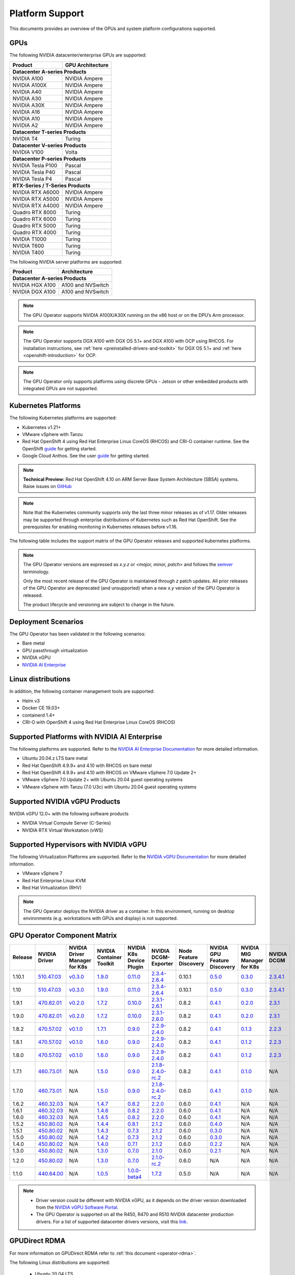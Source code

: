.. Date: July 30 2020
.. Author: pramarao

.. _operator-platform-support:

****************
Platform Support
****************
This documents provides an overview of the GPUs and system platform configurations supported.

GPUs
----
The following NVIDIA datacenter/enterprise GPUs are supported:

+--------------------------+------------------+
| Product                  | GPU Architecture |
+==========================+==================+
| **Datacenter A-series Products**            |
+--------------------------+------------------+
| NVIDIA A100              | NVIDIA Ampere    |
+--------------------------+------------------+
| NVIDIA A100X             | NVIDIA Ampere    |
+--------------------------+------------------+
| NVIDIA A40               | NVIDIA Ampere    |
+--------------------------+------------------+
| NVIDIA A30               | NVIDIA Ampere    |
+--------------------------+------------------+
| NVIDIA A30X              | NVIDIA Ampere    |
+--------------------------+------------------+
| NVIDIA A16               | NVIDIA Ampere    |
+--------------------------+------------------+
| NVIDIA A10               | NVIDIA Ampere    |
+--------------------------+------------------+
| NVIDIA A2                | NVIDIA Ampere    |
+--------------------------+------------------+
| **Datacenter T-series Products**            |
+--------------------------+------------------+
| NVIDIA T4                | Turing           |
+--------------------------+------------------+
| **Datacenter V-series Products**            |
+--------------------------+------------------+
| NVIDIA V100              | Volta            |
+--------------------------+------------------+
| **Datacenter P-series Products**            |
+--------------------------+------------------+
| NVIDIA Tesla P100        | Pascal           |
+--------------------------+------------------+
| NVIDIA Tesla P40         | Pascal           |
+--------------------------+------------------+
| NVIDIA Tesla P4          | Pascal           |
+--------------------------+------------------+
| **RTX-Series / T-Series Products**          |
+--------------------------+------------------+
| NVIDIA RTX A6000         | NVIDIA Ampere    |
+--------------------------+------------------+
| NVIDIA RTX A5000         | NVIDIA Ampere    |
+--------------------------+------------------+
| NVIDIA RTX A4000         | NVIDIA Ampere    |
+--------------------------+------------------+
| Quadro RTX 8000          | Turing           |
+--------------------------+------------------+
| Quadro RTX 6000          | Turing           |
+--------------------------+------------------+
| Quadro RTX 5000          | Turing           |
+--------------------------+------------------+
| Quadro RTX 4000          | Turing           |
+--------------------------+------------------+
| NVIDIA T1000	           | Turing           |
+--------------------------+------------------+
| NVIDIA T600              | Turing           |
+--------------------------+------------------+
| NVIDIA T400              | Turing           |
+--------------------------+------------------+

The following NVIDIA server platforms are supported:

+--------------------------+--------------------+
| Product                  | Architecture       |
+==========================+====================+
| **Datacenter A-series Products**              |
+--------------------------+--------------------+
| NVIDIA HGX A100          | A100 and NVSwitch  |
+--------------------------+--------------------+
| NVIDIA DGX A100          | A100 and NVSwitch  |
+--------------------------+--------------------+

.. note::

   The GPU Operator supports NVIDIA A100X/A30X running on the x86 host or on the DPU’s Arm processor.

.. note::

   The GPU Operator supports DGX A100 with DGX OS 5.1+ and DGX A100 with OCP using RHCOS. For installation instructions,
   see :ref:`here <preinstalled-drivers-and-toolkit>` for DGX OS 5.1+ and :ref:`here <openshift-introduction>` for OCP.

.. note::

   The GPU Operator only supports platforms using discrete GPUs - Jetson or other embedded products with integrated GPUs are not supported.

.. _container-platforms:

Kubernetes Platforms
-------------------
The following Kubernetes platforms are supported:

* Kubernetes v1.21+
* VMware vSphere with Tanzu
* Red Hat OpenShift 4 using Red Hat Enterprise Linux CoreOS (RHCOS) and CRI-O container runtime. See 
  the OpenShift `guide <https://docs.nvidia.com/datacenter/kubernetes/openshift-on-gpu-install-guide/index.html>`_ for getting started.
* Google Cloud Anthos. See the user `guide <https://docs.nvidia.com/datacenter/cloud-native/kubernetes/anthos-guide.html>`_ for getting started.

.. note::
   **Technical Preview:** Red Hat OpenShift 4.10 on ARM Server Base System Architecture (SBSA) systems. Raise issues on `GitHub <https://github.com/NVIDIA/gpu-operator/issues>`_

.. note::
   Note that the Kubernetes community supports only the last three minor releases as of v1.17. Older releases
   may be supported through enterprise distributions of Kubernetes such as Red Hat OpenShift. See the prerequisites
   for enabling monitoring in Kubernetes releases before v1.16.

The following table includes the support matrix of the GPU Operator releases and supported kubernetes platforms.

.. tabs::

    .. tab:: Bare metal/Passthrough

      +--------------------------+---------------+------------------------+----------------+
      | GPU Operator Release     | Kubernetes    | OpenShift              | Anthos         |
      +==========================+===============+========================+================+
      | 1.10                     | v1.21+        | 4.9 and 4.10           | Supported      |
      +--------------------------+---------------+------------------------+----------------+
      | 1.9                      | v1.19+        | 4.8 and 4.9            | Supported      |
      +--------------------------+---------------+------------------------+----------------+
      | 1.8                      | v1.18+        | 4.7, 4.8 and 4.9       | Supported      |
      +--------------------------+---------------+------------------------+----------------+
      | 1.7                      | v1.18+        | 4.5, 4.6 and 4.7       | Supported      |
      +--------------------------+---------------+------------------------+----------------+
      | 1.6                      | v1.16+        | 4.5, 4.6 and 4.7       | Supported      |
      +--------------------------+---------------+------------------------+----------------+
      | 1.5                      | v1.13+        | 4.4.29+, 4.5 and 4.6   | Supported      |
      +--------------------------+---------------+------------------------+----------------+
      | 1.4                      | v1.13+        | 4.4.29+, 4.5 and 4.6   | Supported      |
      +--------------------------+---------------+------------------------+----------------+
      | 1.3                      | v1.13+        | 4.4.29+, 4.5 and 4.6   | Supported      |
      +--------------------------+---------------+------------------------+----------------+
      | 1.2                      | v1.13+        | Not supported          | Supported      |
      +--------------------------+---------------+------------------------+----------------+
      | 1.1.7                    | v1.13+        | 4.1, 4.2, 4.3, and 4.4 | Supported      |
      +--------------------------+---------------+------------------------+----------------+
      | 1.1                      | v1.13+        | Not supported          | Not supported  |
      +--------------------------+---------------+------------------------+----------------+
      | 1.0                      | v1.13+        | Not supported          | Not supported  |
      +--------------------------+---------------+------------------------+----------------+

    .. tab:: NVIDIA vGPU

      +--------------------------+---------------+------------------------+----------------+
      | GPU Operator Release     | Kubernetes    | OpenShift              | Anthos         |
      +==========================+===============+========================+================+
      | 1.10                     | v1.21+        | 4.9 and 4.10           | Not Supported  |
      +--------------------------+---------------+------------------------+----------------+
      | 1.9                      | v1.19+        | 4.8 and 4.9            | Not Supported  |
      +--------------------------+---------------+------------------------+----------------+
      | 1.8                      | v1.18+        | 4.7 and 4.8            | Not Supported  |
      +--------------------------+---------------+------------------------+----------------+
      | 1.7                      | v1.18+        | 4.6, 4.7 and 4.8       | Not Supported  |
      +--------------------------+---------------+------------------------+----------------+
      | 1.6                      | v1.16+        | 4.6 and 4.7            | Not Supported  |
      +--------------------------+---------------+------------------------+----------------+
      | 1.5                      | v1.13+        | 4.6                    | Not Supported  |
      +--------------------------+---------------+------------------------+----------------+

    .. tab:: NVIDIA AI Enterprise

      +--------------------------+---------------+------------------------+----------------+---------------------------+---------------+
      | GPU Operator Release     | Kubernetes    | OpenShift              | Anthos         | vSphere with Tanzu        | Release       |
      +==========================+===============+========================+================+===========================+===============+
      | 1.10.1                   | v1.21+        | 4.9.9+ and 4.10        | Not Supported  | Supported                 | 2.0           |
      +--------------------------+---------------+------------------------+----------------+---------------------------+---------------+
      | 1.10.1                   | v1.21+        | Not Supported          | Not Supported  | Supported                 | 1.2           |
      +--------------------------+---------------+------------------------+----------------+---------------------------+---------------+
      | 1.9.1                    | v1.21+        | Not Supported          | Not Supported  | Supported                 | 1.1           |
      +--------------------------+---------------+------------------------+----------------+---------------------------+---------------+
      | 1.8.1                    | v1.21+        | Not Supported          | Not Supported  | Not Supported             | 1.0           |
      +--------------------------+---------------+------------------------+----------------+---------------------------+---------------+

.. note::
   The GPU Operator versions are expressed as *x.y.z* or `<major, minor, patch>` and follows the `semver <https://semver.org/>`_ terminology.

   Only the most recent release of the GPU Operator is maintained through *z* patch updates. All prior releases of the GPU Operator are
   deprecated (and unsupported) when a new *x.y* version of the GPU Operator is released.

   The product lifecycle and versioning are subject to change in the future.

Deployment Scenarios
--------------------
The GPU Operator has been validated in the following scenarios:

* Bare metal
* GPU passthrough virtualization
* NVIDIA vGPU
* `NVIDIA AI Enterprise <https://docs.nvidia.com/ai-enterprise/>`_

Linux distributions
-------------------

.. tabs::

    .. tab:: Bare metal/Passthrough

         The following Linux distributions are supported:

         * Ubuntu 18.04.z, 20.04.z LTS
         * DGX OS 5.1+
         * Red Hat Enterprise Linux CoreOS (RHCOS) for use with OpenShift 4.9 and 4.10
         * CentOS 7


    .. tab:: NVIDIA vGPU

         The following Linux distributions are supported:

         * Ubuntu 20.04.z LTS
         * Red Hat Enterprise Linux CoreOS (RHCOS) for use with OpenShift 4.9 and 4.10

    .. tab:: NVIDIA AI Enterprise

         The following Linux distributions are supported:

         * Ubuntu 20.04.z LTS
         * Red Hat Enterprise Linux CoreOS (RHCOS) for use with OpenShift 4.9 and 4.10

In addition, the following container management tools are supported:

* Helm v3
* Docker CE 19.03+
* containerd 1.4+
* CRI-O with OpenShift 4 using Red Hat Enterprise Linux CoreOS (RHCOS)

Supported Platforms with NVIDIA AI Enterprise
-----------------------------------------------

The following platforms are supported. Refer to the `NVIDIA AI Enterprise Documentation <https://docs.nvidia.com/ai-enterprise/>`_ for more detailed information.

* Ubuntu 20.04.z LTS bare metal
* Red Hat OpenShift 4.9.9+ and 4.10 with RHCOS on bare metal
* Red Hat OpenShift 4.9.9+ and 4.10 with RHCOS on VMware vSphere 7.0 Update 2+
* VMware vSphere 7.0 Update 2+ with Ubuntu 20.04 guest operating systems
* VMware vSphere with Tanzu (7.0 U3c) with Ubuntu 20.04 guest operating systems

Supported NVIDIA vGPU Products
------------------------------

NVIDIA vGPU 12.0+ with the following software products

* NVIDIA Virtual Compute Server (C-Series)
* NVIDIA RTX Virtual Workstation (vWS)

Supported Hypervisors with NVIDIA vGPU
--------------------------------------

The following Virtualization Platforms are supported. Refer to the `NVIDIA vGPU Documentation <https://docs.nvidia.com/grid/12.0/product-support-matrix/index.html>`_ for more detailed information.

* VMware vSphere 7
* Red Hat Enterprise Linux KVM
* Red Hat Virtualization (RHV)

.. note::
   The GPU Operator deploys the NVIDIA driver as a container. In this environment, running on desktop environments (e.g. workstations with GPUs and display) is not
   supported.

.. _operator-component-matrix:

GPU Operator Component Matrix
------------------------------

.. list-table::
    :widths: 20 40 60 60 60 60 60 60 60 60
    :header-rows: 1
    :align: center

    * - Release
      - NVIDIA Driver
      - NVIDIA Driver Manager for K8s
      - NVIDIA Container Toolkit
      - NVIDIA K8s Device Plugin
      - NVIDIA DCGM-Exporter
      - Node Feature Discovery
      - NVIDIA GPU Feature Discovery
      - NVIDIA MIG Manager for K8s
      - NVIDIA DCGM

    * - 1.10.1
      - `510.47.03 <https://docs.nvidia.com/datacenter/tesla/tesla-release-notes-510-47-03/index.html>`_
      - `v0.3.0 <https://ngc.nvidia.com/catalog/containers/nvidia:cloud-native:k8s-driver-manager>`_
      - `1.9.0 <https://github.com/NVIDIA/nvidia-container-toolkit/releases>`_
      - `0.11.0 <https://github.com/NVIDIA/k8s-device-plugin/releases>`_
      - `2.3.4-2.6.4 <https://github.com/NVIDIA/gpu-monitoring-tools/releases>`_
      - 0.10.1
      - `0.5.0 <https://github.com/NVIDIA/gpu-feature-discovery/releases>`_
      - `0.3.0 <https://github.com/NVIDIA/mig-parted/tree/master/deployments/gpu-operator>`_
      - `2.3.4.1 <https://docs.nvidia.com/datacenter/dcgm/latest/dcgm-release-notes/index.html>`_

    * - 1.10
      - `510.47.03 <https://docs.nvidia.com/datacenter/tesla/tesla-release-notes-510-47-03/index.html>`_
      - `v0.3.0 <https://ngc.nvidia.com/catalog/containers/nvidia:cloud-native:k8s-driver-manager>`_
      - `1.9.0 <https://github.com/NVIDIA/nvidia-container-toolkit/releases>`_
      - `0.11.0 <https://github.com/NVIDIA/k8s-device-plugin/releases>`_
      - `2.3.4-2.6.4 <https://github.com/NVIDIA/gpu-monitoring-tools/releases>`_
      - 0.10.1
      - `0.5.0 <https://github.com/NVIDIA/gpu-feature-discovery/releases>`_
      - `0.3.0 <https://github.com/NVIDIA/mig-parted/tree/master/deployments/gpu-operator>`_
      - `2.3.4.1 <https://docs.nvidia.com/datacenter/dcgm/latest/dcgm-release-notes/index.html>`_
  
    * - 1.9.1
      - `470.82.01 <https://docs.nvidia.com/datacenter/tesla/tesla-release-notes-470-82-01/index.html>`_
      - `v0.2.0 <https://ngc.nvidia.com/catalog/containers/nvidia:cloud-native:k8s-driver-manager>`_
      - `1.7.2 <https://github.com/NVIDIA/nvidia-container-toolkit/releases>`_
      - `0.10.0 <https://github.com/NVIDIA/k8s-device-plugin/releases>`_
      - `2.3.1-2.6.1 <https://github.com/NVIDIA/gpu-monitoring-tools/releases>`_
      - 0.8.2
      - `0.4.1 <https://github.com/NVIDIA/gpu-feature-discovery/releases>`_
      - `0.2.0 <https://github.com/NVIDIA/mig-parted/tree/master/deployments/gpu-operator>`_
      - `2.3.1 <https://docs.nvidia.com/datacenter/dcgm/latest/dcgm-release-notes/index.html>`_

    * - 1.9.0
      - `470.82.01 <https://docs.nvidia.com/datacenter/tesla/tesla-release-notes-470-82-01/index.html>`_
      - `v0.2.0 <https://ngc.nvidia.com/catalog/containers/nvidia:cloud-native:k8s-driver-manager>`_
      - `1.7.2 <https://github.com/NVIDIA/nvidia-container-toolkit/releases>`_
      - `0.10.0 <https://github.com/NVIDIA/k8s-device-plugin/releases>`_
      - `2.3.1-2.6.0 <https://github.com/NVIDIA/gpu-monitoring-tools/releases>`_
      - 0.8.2
      - `0.4.1 <https://github.com/NVIDIA/gpu-feature-discovery/releases>`_
      - `0.2.0 <https://github.com/NVIDIA/mig-parted/tree/master/deployments/gpu-operator>`_
      - `2.3.1 <https://docs.nvidia.com/datacenter/dcgm/latest/dcgm-release-notes/index.html>`_

    * - 1.8.2
      - `470.57.02 <https://docs.nvidia.com/datacenter/tesla/tesla-release-notes-470-57-02/index.html>`_
      - `v0.1.0 <https://ngc.nvidia.com/catalog/containers/nvidia:cloud-native:k8s-driver-manager>`_
      - `1.7.1 <https://github.com/NVIDIA/nvidia-container-toolkit/releases>`_
      - `0.9.0 <https://github.com/NVIDIA/k8s-device-plugin/releases>`_
      - `2.2.9-2.4.0 <https://github.com/NVIDIA/gpu-monitoring-tools/releases>`_
      - 0.8.2
      - `0.4.1 <https://github.com/NVIDIA/gpu-feature-discovery/releases>`_
      - `0.1.3 <https://github.com/NVIDIA/mig-parted/tree/master/deployments/gpu-operator>`_
      - `2.2.3 <https://docs.nvidia.com/datacenter/dcgm/latest/dcgm-release-notes/index.html>`_

    * - 1.8.1
      - `470.57.02 <https://docs.nvidia.com/datacenter/tesla/tesla-release-notes-470-57-02/index.html>`_
      - `v0.1.0 <https://ngc.nvidia.com/catalog/containers/nvidia:cloud-native:k8s-driver-manager>`_
      - `1.6.0 <https://github.com/NVIDIA/nvidia-container-toolkit/releases>`_
      - `0.9.0 <https://github.com/NVIDIA/k8s-device-plugin/releases>`_
      - `2.2.9-2.4.0 <https://github.com/NVIDIA/gpu-monitoring-tools/releases>`_
      - 0.8.2
      - `0.4.1 <https://github.com/NVIDIA/gpu-feature-discovery/releases>`_
      - `0.1.2 <https://github.com/NVIDIA/mig-parted/tree/master/deployments/gpu-operator>`_
      - `2.2.3 <https://docs.nvidia.com/datacenter/dcgm/latest/dcgm-release-notes/index.html>`_

    * - 1.8.0
      - `470.57.02 <https://docs.nvidia.com/datacenter/tesla/tesla-release-notes-470-57-02/index.html>`_
      - `v0.1.0 <https://ngc.nvidia.com/catalog/containers/nvidia:cloud-native:k8s-driver-manager>`_
      - `1.6.0 <https://github.com/NVIDIA/nvidia-container-toolkit/releases>`_
      - `0.9.0 <https://github.com/NVIDIA/k8s-device-plugin/releases>`_
      - `2.2.9-2.4.0 <https://github.com/NVIDIA/gpu-monitoring-tools/releases>`_
      - 0.8.2
      - `0.4.1 <https://github.com/NVIDIA/gpu-feature-discovery/releases>`_
      - `0.1.2 <https://github.com/NVIDIA/mig-parted/tree/master/deployments/gpu-operator>`_
      - `2.2.3 <https://docs.nvidia.com/datacenter/dcgm/latest/dcgm-release-notes/index.html>`_

    * - 1.7.1
      - `460.73.01 <https://docs.nvidia.com/datacenter/tesla/tesla-release-notes-460-73-01/index.html>`_
      - N/A
      - `1.5.0 <https://github.com/NVIDIA/nvidia-container-toolkit/releases>`_
      - `0.9.0 <https://github.com/NVIDIA/k8s-device-plugin/releases>`_
      - `2.1.8-2.4.0-rc.2 <https://github.com/NVIDIA/gpu-monitoring-tools/releases>`_
      - 0.8.2
      - `0.4.1 <https://github.com/NVIDIA/gpu-feature-discovery/releases>`_
      - `0.1.0 <https://github.com/NVIDIA/mig-parted/tree/master/deployments/gpu-operator>`_
      - N/A

    * - 1.7.0
      - `460.73.01 <https://docs.nvidia.com/datacenter/tesla/tesla-release-notes-460-73-01/index.html>`_
      - N/A
      - `1.5.0 <https://github.com/NVIDIA/nvidia-container-toolkit/releases>`_
      - `0.9.0 <https://github.com/NVIDIA/k8s-device-plugin/releases>`_
      - `2.1.8-2.4.0-rc.2 <https://github.com/NVIDIA/gpu-monitoring-tools/releases>`_
      - 0.6.0
      - `0.4.1 <https://github.com/NVIDIA/gpu-feature-discovery/releases>`_
      - `0.1.0 <https://github.com/NVIDIA/mig-parted/tree/master/deployments/gpu-operator>`_
      - N/A

    * - 1.6.2
      - `460.32.03 <https://docs.nvidia.com/datacenter/tesla/tesla-release-notes-460-32-03/index.html>`_
      - N/A
      - `1.4.7 <https://github.com/NVIDIA/nvidia-container-toolkit/releases>`_
      - `0.8.2 <https://github.com/NVIDIA/k8s-device-plugin/releases>`_
      - `2.2.0 <https://github.com/NVIDIA/gpu-monitoring-tools/releases>`_
      - 0.6.0
      - `0.4.1 <https://github.com/NVIDIA/gpu-feature-discovery/releases>`_
      - N/A
      - N/A

    * - 1.6.1
      - `460.32.03 <https://docs.nvidia.com/datacenter/tesla/tesla-release-notes-460-32-03/index.html>`_
      - N/A
      - `1.4.6 <https://github.com/NVIDIA/nvidia-container-toolkit/releases>`_
      - `0.8.2 <https://github.com/NVIDIA/k8s-device-plugin/releases>`_
      - `2.2.0 <https://github.com/NVIDIA/gpu-monitoring-tools/releases>`_
      - 0.6.0
      - `0.4.1 <https://github.com/NVIDIA/gpu-feature-discovery/releases>`_
      - N/A
      - N/A

    * - 1.6.0
      - `460.32.03 <https://docs.nvidia.com/datacenter/tesla/tesla-release-notes-460-32-03/index.html>`_
      - N/A
      - `1.4.5 <https://github.com/NVIDIA/nvidia-container-toolkit/releases>`_
      - `0.8.2 <https://github.com/NVIDIA/k8s-device-plugin/releases>`_
      - `2.2.0 <https://github.com/NVIDIA/gpu-monitoring-tools/releases>`_
      - 0.6.0
      - `0.4.1 <https://github.com/NVIDIA/gpu-feature-discovery/releases>`_
      - N/A
      - N/A

    * - 1.5.2
      - `450.80.02 <https://docs.nvidia.com/datacenter/tesla/tesla-release-notes-450-102-04/index.html>`_
      - N/A
      - `1.4.4 <https://github.com/NVIDIA/nvidia-container-toolkit/releases>`_
      - `0.8.1 <https://github.com/NVIDIA/k8s-device-plugin/releases>`_
      - `2.1.2 <https://github.com/NVIDIA/gpu-monitoring-tools/releases>`_
      - 0.6.0
      - `0.4.0 <https://github.com/NVIDIA/gpu-feature-discovery/releases>`_
      - N/A
      - N/A

    * - 1.5.1
      - `450.80.02 <https://docs.nvidia.com/datacenter/tesla/tesla-release-notes-450-102-04/index.html>`_
      - N/A
      - `1.4.3 <https://github.com/NVIDIA/nvidia-container-toolkit/releases>`_
      - `0.7.3 <https://github.com/NVIDIA/k8s-device-plugin/releases>`_
      - `2.1.2 <https://github.com/NVIDIA/gpu-monitoring-tools/releases>`_
      - 0.6.0
      - `0.3.0 <https://github.com/NVIDIA/gpu-feature-discovery/releases>`_
      - N/A
      - N/A

    * - 1.5.0
      - `450.80.02 <https://docs.nvidia.com/datacenter/tesla/tesla-release-notes-450-102-04/index.html>`_
      - N/A
      - `1.4.2 <https://github.com/NVIDIA/nvidia-container-toolkit/releases>`_
      - `0.7.3 <https://github.com/NVIDIA/k8s-device-plugin/releases>`_
      - `2.1.2 <https://github.com/NVIDIA/gpu-monitoring-tools/releases>`_
      - 0.6.0
      - `0.3.0 <https://github.com/NVIDIA/gpu-feature-discovery/releases>`_
      - N/A
      - N/A

    * - 1.4.0
      - `450.80.02 <https://docs.nvidia.com/datacenter/tesla/tesla-release-notes-450-102-04/index.html>`_
      - N/A
      - `1.4.0 <https://github.com/NVIDIA/nvidia-container-toolkit/releases>`_
      - `0.7.1 <https://github.com/NVIDIA/k8s-device-plugin/releases>`_
      - `2.1.2 <https://github.com/NVIDIA/gpu-monitoring-tools/releases>`_
      - 0.6.0
      - `0.2.2 <https://github.com/NVIDIA/gpu-feature-discovery/releases>`_
      - N/A
      - N/A

    * - 1.3.0
      - `450.80.02 <https://docs.nvidia.com/datacenter/tesla/tesla-release-notes-450-102-04/index.html>`_
      - N/A
      - `1.3.0 <https://github.com/NVIDIA/nvidia-container-toolkit/releases>`_
      - `0.7.0 <https://github.com/NVIDIA/k8s-device-plugin/releases>`_
      - `2.1.0 <https://github.com/NVIDIA/gpu-monitoring-tools/releases>`_
      - 0.6.0
      - `0.2.1 <https://github.com/NVIDIA/gpu-feature-discovery/releases>`_
      - N/A
      - N/A

    * - 1.2.0
      - `450.80.02 <https://docs.nvidia.com/datacenter/tesla/tesla-release-notes-450-102-04/index.html>`_
      - N/A
      - `1.3.0 <https://github.com/NVIDIA/nvidia-container-toolkit/releases>`_
      - `0.7.0 <https://github.com/NVIDIA/k8s-device-plugin/releases>`_
      - `2.1.0-rc.2 <https://github.com/NVIDIA/gpu-monitoring-tools/releases>`_
      - 0.6.0
      - N/A
      - N/A
      - N/A

    * - 1.1.0
      - `440.64.00 <https://docs.nvidia.com/datacenter/tesla/tesla-release-notes-440-6400/index.html>`_
      - N/A
      - `1.0.5 <https://github.com/NVIDIA/nvidia-container-toolkit/releases>`_
      - `1.0.0-beta4 <https://github.com/NVIDIA/k8s-device-plugin/releases>`_
      - `1.7.2 <https://github.com/NVIDIA/gpu-monitoring-tools/releases>`_
      - 0.5.0
      - N/A
      - N/A
      - N/A

.. note::

    - Driver version could be different with NVIDIA vGPU, as it depends on the driver
      version downloaded from the `NVIDIA vGPU Software Portal  <https://nvid.nvidia.com/dashboard/#/dashboard>`_.
    - The GPU Operator is supported on all the R450, R470 and R510 NVIDIA datacenter production drivers. For a list of supported
      datacenter drivers versions, visit this `link <https://docs.nvidia.com/datacenter/tesla/drivers/index.html#cuda-drivers>`_.


GPUDirect RDMA
--------------

For more information on GPUDirect RDMA refer to :ref:`this document <operator-rdma>`.

The following Linux distributions are supported:

  * Ubuntu 20.04 LTS
  * RedHat OpenShift 4.10 using RHCOS

The following NVIDIA drivers are supported:

  * R470 datacenter drivers (470.57.02+)
  * R510 datacenter drivers (510.47.03+)

.. note::

   For Red Hat OpenShift GPUDirect RDMA is only supported from 470.103.01+ when using R470 datacenter drivers.

